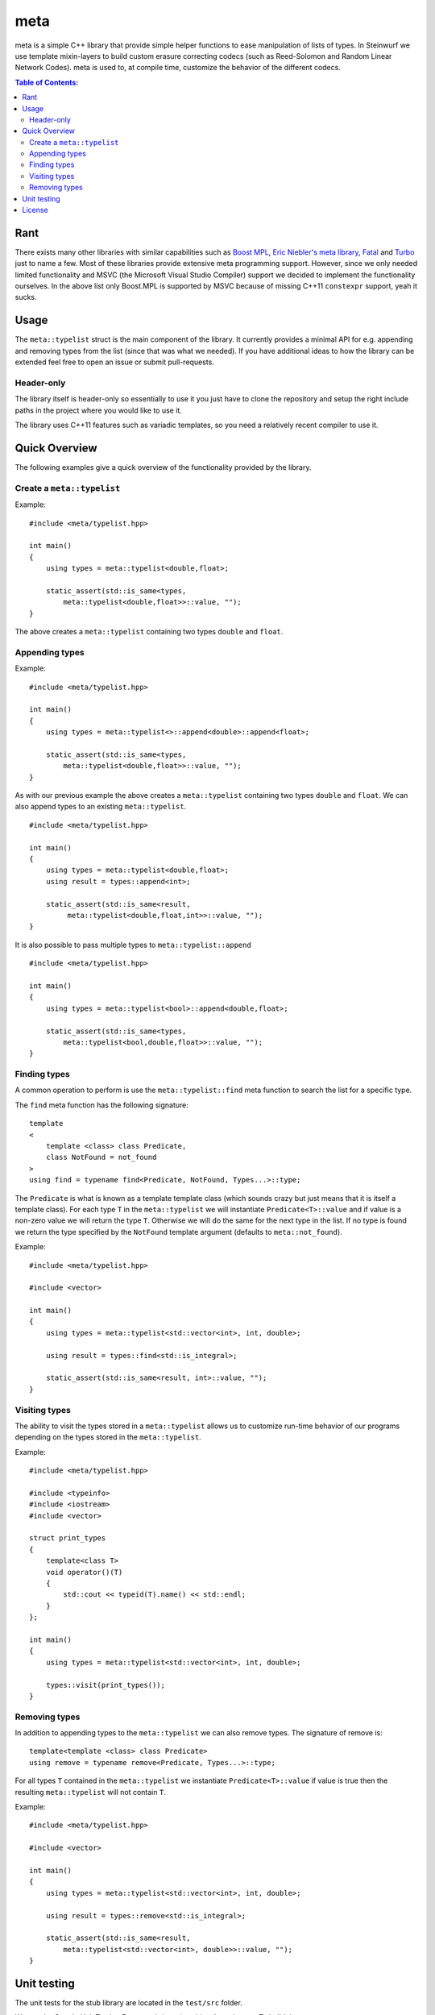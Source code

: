 meta
====

meta is a simple C++ library that provide simple helper functions to ease
manipulation of lists of types. In Steinwurf we use template mixin-layers
to build custom erasure correcting codecs (such as Reed-Solomon and Random
Linear Network Codes). meta is used to, at compile time, customize the
behavior of the different codecs.

.. image:: http://buildbot.steinwurf.dk/svgstatus?project=meta
    :target: http://buildbot.steinwurf.dk/stats?projects=meta

.. contents:: Table of Contents:
   :local:

Rant
----

There exists many other libraries with similar capabilities such as `Boost
MPL <http://www.boost.org/doc/libs/1_58_0/libs/mpl/doc/>`_, `Eric Niebler's
meta library <https://github.com/ericniebler/meta>`_, `Fatal
<https://github.com/facebook/fatal/>`_ and `Turbo
<https://github.com/Manu343726/Turbo>`_ just to name a few. Most of these
libraries provide extensive meta programming support. However, since we
only needed limited functionality and MSVC (the Microsoft Visual Studio
Compiler) support we decided to implement the functionality ourselves. In
the above list only Boost.MPL is supported by MSVC because of missing C++11
``constexpr`` support, yeah it sucks.

Usage
-----

The ``meta::typelist`` struct is the main component of the library. It
currently provides a minimal API for e.g. appending and removing types from
the list (since that was what we needed). If you have additional ideas to
how the library can be extended feel free to open an issue or submit
pull-requests.

Header-only
...........

The library itself is header-only so essentially to use it you just
have to clone the repository and setup the right include paths in the
project where you would like to use it.

The library uses C++11 features such as variadic templates, so you
need a relatively recent compiler to use it.

Quick Overview
--------------

The following examples give a quick overview of the functionality provided
by the library.

Create a ``meta::typelist``
...........................

Example:

::

    #include <meta/typelist.hpp>

    int main()
    {
        using types = meta::typelist<double,float>;

        static_assert(std::is_same<types,
            meta::typelist<double,float>>::value, "");
    }

The above creates a ``meta::typelist`` containing two types ``double`` and
``float``.

Appending types
...............

Example:

::

    #include <meta/typelist.hpp>

    int main()
    {
        using types = meta::typelist<>::append<double>::append<float>;

        static_assert(std::is_same<types,
            meta::typelist<double,float>>::value, "");
    }

As with our previous example the above creates a ``meta::typelist``
containing two types ``double`` and ``float``. We can also append types to
an existing ``meta::typelist``.

::

    #include <meta/typelist.hpp>

    int main()
    {
        using types = meta::typelist<double,float>;
        using result = types::append<int>;

        static_assert(std::is_same<result,
             meta::typelist<double,float,int>>::value, "");
    }

It is also possible to pass multiple types to ``meta::typelist::append``

::

    #include <meta/typelist.hpp>

    int main()
    {
        using types = meta::typelist<bool>::append<double,float>;

        static_assert(std::is_same<types,
            meta::typelist<bool,double,float>>::value, "");
    }


Finding types
.............

A common operation to perform is use the ``meta::typelist::find`` meta
function to search the list for a specific type.

The ``find`` meta function has the following signature:

::

    template
    <
        template <class> class Predicate,
        class NotFound = not_found
    >
    using find = typename find<Predicate, NotFound, Types...>::type;

The ``Predicate`` is what is known as a template template class (which
sounds crazy but just means that it is itself a template class). For each
type ``T`` in the ``meta::typelist`` we will instantiate
``Predicate<T>::value`` and if value is a non-zero value we will return the
type ``T``. Otherwise we will do the same for the next type in the list. If
no type is found we return the type specified by the ``NotFound`` template
argument (defaults to ``meta::not_found``).

Example:

::

    #include <meta/typelist.hpp>

    #include <vector>

    int main()
    {
        using types = meta::typelist<std::vector<int>, int, double>;

        using result = types::find<std::is_integral>;

        static_assert(std::is_same<result, int>::value, "");
    }

Visiting types
..............

The ability to visit the types stored in a ``meta::typelist`` allows us to
customize run-time behavior of our programs depending on the types stored
in the ``meta::typelist``.

Example:

::

    #include <meta/typelist.hpp>

    #include <typeinfo>
    #include <iostream>
    #include <vector>

    struct print_types
    {
        template<class T>
        void operator()(T)
        {
            std::cout << typeid(T).name() << std::endl;
        }
    };

    int main()
    {
        using types = meta::typelist<std::vector<int>, int, double>;

        types::visit(print_types());
    }

Removing types
..............

In addition to appending types to the ``meta::typelist`` we can also remove
types. The signature of remove is:

::

    template<template <class> class Predicate>
    using remove = typename remove<Predicate, Types...>::type;

For all types ``T`` contained in the ``meta::typelist`` we instantiate
``Predicate<T>::value`` if value is true then the resulting
``meta::typelist`` will not contain ``T``.

Example:

::

    #include <meta/typelist.hpp>

    #include <vector>

    int main()
    {
        using types = meta::typelist<std::vector<int>, int, double>;

        using result = types::remove<std::is_integral>;

        static_assert(std::is_same<result,
            meta::typelist<std::vector<int>, double>>::value, "");
    }

Unit testing
------------

The unit tests for the stub library are located in the ``test/src`` folder.

We use the Google Unit Testing Framework (gtest) to drive the unit
tests. To build the tests run:

::

    python waf configure
    python waf

Depending on the platform you should see a test binary called
``meta_tests`` in (extension also depends on operating system
e.g. ``.exe`` for windows):

::

    build/platform/test/

Where ``platform`` is typically is either linux, win32 or darwin
depending on your operating system.

License
-------

The meta library is released under the BSD license see the LICENSE.rst file
